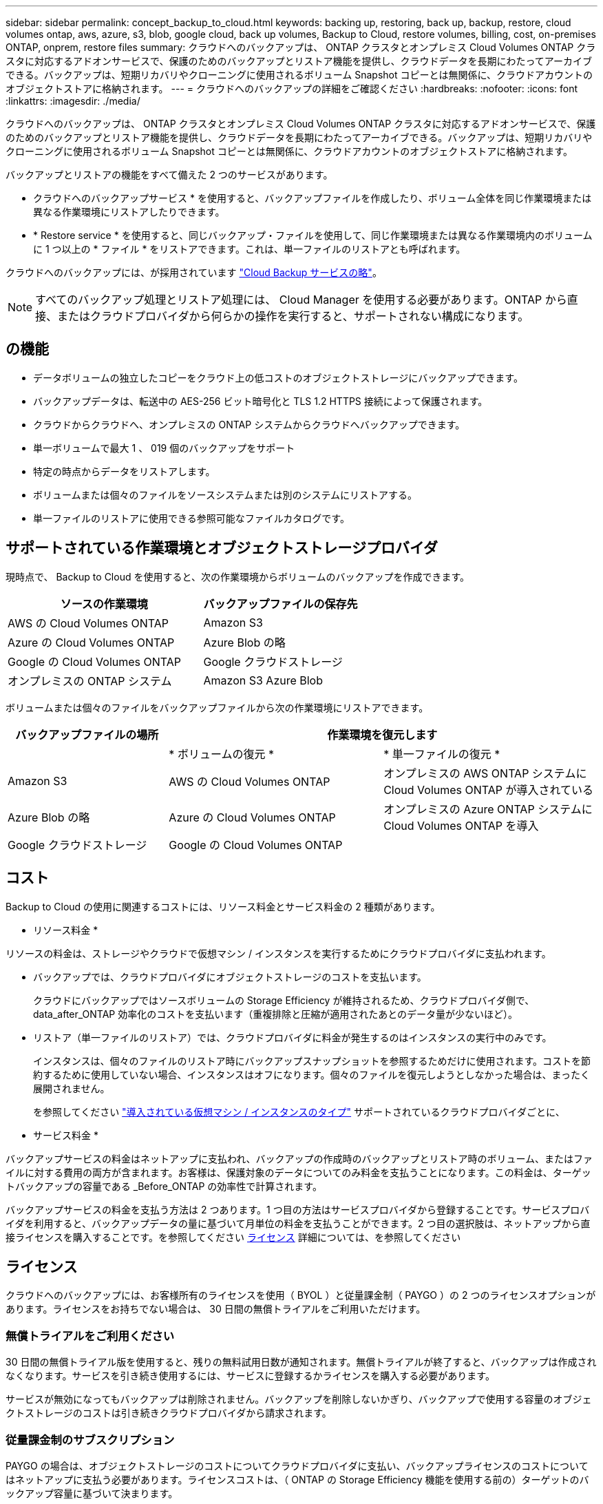 ---
sidebar: sidebar 
permalink: concept_backup_to_cloud.html 
keywords: backing up, restoring, back up, backup, restore, cloud volumes ontap, aws, azure, s3, blob, google cloud, back up volumes, Backup to Cloud, restore volumes, billing, cost, on-premises ONTAP, onprem, restore files 
summary: クラウドへのバックアップは、 ONTAP クラスタとオンプレミス Cloud Volumes ONTAP クラスタに対応するアドオンサービスで、保護のためのバックアップとリストア機能を提供し、クラウドデータを長期にわたってアーカイブできる。バックアップは、短期リカバリやクローニングに使用されるボリューム Snapshot コピーとは無関係に、クラウドアカウントのオブジェクトストアに格納されます。 
---
= クラウドへのバックアップの詳細をご確認ください
:hardbreaks:
:nofooter: 
:icons: font
:linkattrs: 
:imagesdir: ./media/


[role="lead"]
クラウドへのバックアップは、 ONTAP クラスタとオンプレミス Cloud Volumes ONTAP クラスタに対応するアドオンサービスで、保護のためのバックアップとリストア機能を提供し、クラウドデータを長期にわたってアーカイブできる。バックアップは、短期リカバリやクローニングに使用されるボリューム Snapshot コピーとは無関係に、クラウドアカウントのオブジェクトストアに格納されます。

バックアップとリストアの機能をすべて備えた 2 つのサービスがあります。

* クラウドへのバックアップサービス * を使用すると、バックアップファイルを作成したり、ボリューム全体を同じ作業環境または異なる作業環境にリストアしたりできます。
* * Restore service * を使用すると、同じバックアップ・ファイルを使用して、同じ作業環境または異なる作業環境内のボリュームに 1 つ以上の * ファイル * をリストアできます。これは、単一ファイルのリストアとも呼ばれます。


クラウドへのバックアップには、が採用されています https://cloud.netapp.com/cloud-backup-service["Cloud Backup サービスの略"^]。


NOTE: すべてのバックアップ処理とリストア処理には、 Cloud Manager を使用する必要があります。ONTAP から直接、またはクラウドプロバイダから何らかの操作を実行すると、サポートされない構成になります。



== の機能

* データボリュームの独立したコピーをクラウド上の低コストのオブジェクトストレージにバックアップできます。
* バックアップデータは、転送中の AES-256 ビット暗号化と TLS 1.2 HTTPS 接続によって保護されます。
* クラウドからクラウドへ、オンプレミスの ONTAP システムからクラウドへバックアップできます。
* 単一ボリュームで最大 1 、 019 個のバックアップをサポート
* 特定の時点からデータをリストアします。
* ボリュームまたは個々のファイルをソースシステムまたは別のシステムにリストアする。
* 単一ファイルのリストアに使用できる参照可能なファイルカタログです。




== サポートされている作業環境とオブジェクトストレージプロバイダ

現時点で、 Backup to Cloud を使用すると、次の作業環境からボリュームのバックアップを作成できます。

[cols="50,40"]
|===
| ソースの作業環境 | バックアップファイルの保存先 


| AWS の Cloud Volumes ONTAP | Amazon S3 


| Azure の Cloud Volumes ONTAP | Azure Blob の略 


| Google の Cloud Volumes ONTAP | Google クラウドストレージ 


| オンプレミスの ONTAP システム | Amazon S3 Azure Blob 
|===
ボリュームまたは個々のファイルをバックアップファイルから次の作業環境にリストアできます。

[cols="30,40,40"]
|===
| バックアップファイルの場所 2+| 作業環境を復元します 


|  | * ボリュームの復元 * | * 単一ファイルの復元 * 


| Amazon S3 | AWS の Cloud Volumes ONTAP | オンプレミスの AWS ONTAP システムに Cloud Volumes ONTAP が導入されている 


| Azure Blob の略 | Azure の Cloud Volumes ONTAP | オンプレミスの Azure ONTAP システムに Cloud Volumes ONTAP を導入 


| Google クラウドストレージ | Google の Cloud Volumes ONTAP |  
|===


== コスト

Backup to Cloud の使用に関連するコストには、リソース料金とサービス料金の 2 種類があります。

* リソース料金 *

リソースの料金は、ストレージやクラウドで仮想マシン / インスタンスを実行するためにクラウドプロバイダに支払われます。

* バックアップでは、クラウドプロバイダにオブジェクトストレージのコストを支払います。
+
クラウドにバックアップではソースボリュームの Storage Efficiency が維持されるため、クラウドプロバイダ側で、 data_after_ONTAP 効率化のコストを支払います（重複排除と圧縮が適用されたあとのデータ量が少ないほど）。

* リストア（単一ファイルのリストア）では、クラウドプロバイダに料金が発生するのはインスタンスの実行中のみです。
+
インスタンスは、個々のファイルのリストア時にバックアップスナップショットを参照するためだけに使用されます。コストを節約するために使用していない場合、インスタンスはオフになります。個々のファイルを復元しようとしなかった場合は、まったく展開されません。

+
を参照してください link:task_restore_backups.html#details["導入されている仮想マシン / インスタンスのタイプ"^] サポートされているクラウドプロバイダごとに、



* サービス料金 *

バックアップサービスの料金はネットアップに支払われ、バックアップの作成時のバックアップとリストア時のボリューム、またはファイルに対する費用の両方が含まれます。お客様は、保護対象のデータについてのみ料金を支払うことになります。この料金は、ターゲットバックアップの容量である _Before_ONTAP の効率性で計算されます。

バックアップサービスの料金を支払う方法は 2 つあります。1 つ目の方法はサービスプロバイダから登録することです。サービスプロバイダを利用すると、バックアップデータの量に基づいて月単位の料金を支払うことができます。2 つ目の選択肢は、ネットアップから直接ライセンスを購入することです。を参照してください <<Licensing,ライセンス>> 詳細については、を参照してください



== ライセンス

クラウドへのバックアップには、お客様所有のライセンスを使用（ BYOL ）と従量課金制（ PAYGO ）の 2 つのライセンスオプションがあります。ライセンスをお持ちでない場合は、 30 日間の無償トライアルをご利用いただけます。



=== 無償トライアルをご利用ください

30 日間の無償トライアル版を使用すると、残りの無料試用日数が通知されます。無償トライアルが終了すると、バックアップは作成されなくなります。サービスを引き続き使用するには、サービスに登録するかライセンスを購入する必要があります。

サービスが無効になってもバックアップは削除されません。バックアップを削除しないかぎり、バックアップで使用する容量のオブジェクトストレージのコストは引き続きクラウドプロバイダから請求されます。



=== 従量課金制のサブスクリプション

PAYGO の場合は、オブジェクトストレージのコストについてクラウドプロバイダに支払い、バックアップライセンスのコストについてはネットアップに支払う必要があります。ライセンスコストは、（ ONTAP の Storage Efficiency 機能を使用する前の）ターゲットのバックアップ容量に基づいて決まります。

* AWS https://aws.amazon.com/marketplace/pp/B07QX2QLXX["価格の詳細については、 Cloud Manager Marketplace のサービスを参照してください"^]。
* Azure https://azuremarketplace.microsoft.com/en-us/marketplace/apps/netapp.cloud-manager?tab=Overview["価格の詳細については、 Cloud Manager Marketplace のサービスを参照してください"^]。
* GCP ： https://console.cloud.google.com/marketplace/details/netapp-cloudmanager/cloud-manager?supportedpurview=project&rif_reserved["価格の詳細については、 Cloud Manager Marketplace のサービスを参照してください"^]




=== お客様所有のライセンスを使用

BYOL は、期間ベース（ 1 年間 / 2 年間 / 3 年間）で容量ベースであり、バックアップされた容量を（ ONTAP Storage Efficiency の前の）論理的なバックアップに基づいて、 1TB 単位で増分されます。ネットアップに料金を支払うことで、このサービスを一定期間（たとえば 1 年）利用でき、最大バックアップ容量である 10TB にした場合、オブジェクトストレージのコストについてクラウドプロバイダの支払いが必要になります。このサービスを有効にするために、 Cloud Manager のライセンスページに入力するシリアル番号が表示されます。いずれかの制限に達すると、ライセンスを更新する必要があります。を参照してください link:task_managing_licenses.html#adding-and-updating-your-backup-byol-license["バックアップ BYOL ライセンスを追加および更新する"^]。バックアップライセンスはすべての Cloud Volumes ONTAP に適用されます に関連付けられているオンプレミスシステムもサポートします link:concept_cloud_central_accounts.html["Cloud Central アカウント"^]。



==== BYOL ライセンスに関する考慮事項

Backup to Cloud BYOL ライセンスを使用している場合、 Cloud Manager は、バックアップが容量の上限に近づいたときやライセンスの有効期限に近づいたときに通知します。次の通知が表示されます。

* バックアップがライセンスで許可された容量の 80% に達したとき、および制限に達したときに再度実行されます
* ライセンスの有効期限が切れる 30 日前と、ライセンスの有効期限が切れたあとに再度有効になります


これらの通知を受け取った場合は、 Cloud Manager インターフェイスの右下にあるチャットアイコンを使用してライセンスを更新してください。

ライセンスの有効期限が切れると、次の 2 つのことが起こります。

* ONTAP システムに使用しているアカウントにマーケットプレイスアカウントがある場合、バックアップサービスは引き続き実行されますが、 PAYGO ライセンスモデルに切り替えられます。バックアップに使用する容量のバックアップライセンスのコストについては、クラウドプロバイダに課金されます。バックアップに必要なストレージコストについては、ネットアップにお問い合わせください。
* ONTAP システムに使用しているアカウントに Marketplace アカウントがない場合、バックアップサービスは引き続き実行されますが、有効期限に関するメッセージは引き続き送信されます。


BYOL サブスクリプションを更新すると、 Cloud Manager は NetApp から新しいライセンスを自動的に取得してインストールします。Cloud Manager がセキュアなインターネット接続経由でライセンスファイルにアクセスできない場合は、ユーザがファイルを取得して、 Cloud Manager に手動でアップロードできます。手順については、を参照してください link:task_managing_licenses.html#adding-and-updating-your-backup-byol-license["バックアップ BYOL ライセンスを追加および更新する"^]。

PAYGO ライセンスに切り替えられたシステムは、自動的に BYOL ライセンスに戻されます。また、ライセンスなしで実行されていたシステムは警告メッセージの受信を停止し、ライセンスの有効期限が切れている間に実行されたバックアップに対して課金されます。



== クラウドへのバックアップの仕組み

Cloud Volumes ONTAP またはオンプレミスの ONTAP システムでクラウドへのバックアップを有効にすると、サービスはデータのフルバックアップを実行します。ボリューム Snapshot はバックアップイメージに含まれません。初期バックアップ後は、追加のバックアップはすべて差分になります。つまり、変更されたブロックと新しいブロックのみがバックアップされます。



=== バックアップの保管場所バックアップノバショ

バックアップコピーは、 Cloud Manager がクラウドアカウントに作成する S3 バケット、 Azure BLOB コンテナ、または Google Cloud Storage バケットに格納されます。Cloud Volumes ONTAP システムの場合、オブジェクトストアは Cloud Volumes ONTAP システムと同じリージョンに作成されます。オンプレミスの ONTAP システムでは、サービスを有効にするときにリージョンを指定します。

Cloud Volumes ONTAP システムまたはオンプレミスの ONTAP システムごとに 1 つのオブジェクトストアがあります。Cloud Manager は、次のようにオブジェクトストア名を指定します。 NetApp-backup- _clusteruuid_

このオブジェクトストアは削除しないでください。

注：

* AWS では、 Cloud Manager によってが有効になります https://docs.aws.amazon.com/AmazonS3/latest/dev/access-control-block-public-access.html["Amazon S3 ブロックのパブリックアクセス機能"^] を S3 バケットに配置します。
* Azure では、 Cloud Manager は BLOB コンテナのストレージアカウントを持つ新規または既存のリソースグループを使用します。
* GCP では、 Cloud Manager は Google Cloud Storage バケット用のストレージアカウントを持つ新規または既存のプロジェクトを使用します。




=== サポートされるストレージクラスまたはアクセス階層

* Amazon S3 では、バックアップは _Standard_storage クラスから開始し、 30 日後に _Standard-Infrequent Access_storage クラスに移行します。
* Azure では、バックアップは _COOL アクセス層に関連付けられます。
* GCP では、バックアップはデフォルトで _Standard_storage クラスに関連付けられています。
+
また、 lower cost_Nearline_storage クラスまたは _Coldline_or_Archive_storage クラスを使用することもできます。Google のトピックを参照してください link:https://cloud.google.com/storage/docs/storage-classes["ストレージクラス"^] ストレージクラスの変更については、を参照してください。





=== バックアップ設定はシステム全体に適用されます

クラウドへのバックアップを有効にすると、システムで指定したすべてのボリュームがクラウドにバックアップされます。

保持するバックアップのスケジュールと数はシステムレベルで定義されます。バックアップ設定は、システム上のすべてのボリュームに適用されます。



=== スケジュールは、 daily 、 weekly 、 monthly 、またはその組み合わせです

すべてのボリュームについて、日単位、週単位、または月単位のバックアップを選択できます。また、システム定義のポリシーの中から、 3 カ月、 1 年、 7 年のバックアップと保持を提供するポリシーを選択することもできます。ポリシーは次のとおりです。

[cols="30,20,20,20,30"]
|===
| バックアップポリシー名 3+| 間隔ごとのバックアップ ... | 最大バックアップ 


|  | * 毎日 * | * 毎週 * | * 毎月 * |  


| Netapp3MonthsRetention | 30 | 13 | 3. | 46 


| Netapp1YearRetention | 30 | 13 | 12. | 55 


| ネッパ7YearsRetention | 30 | 53 | 84 | 167 
|===
ONTAP System Manager または ONTAP CLI を使用してシステムに作成したバックアップ保護ポリシーも選択可能です。

カテゴリまたは間隔のバックアップの最大数に達すると、古いバックアップは削除されるため、常に最新のバックアップが保持されます。

データ保護ボリュームのバックアップの保持期間は、ソースの SnapMirror 関係の定義と同じになります。API を使用して必要に応じてこの値を変更できます。



=== バックアップは午前 0 時に作成されます

* 日次バックアップは、毎日午前 0 時を過ぎた直後に開始されます。
* 週次バックアップは、日曜日の朝の午前 0 時を過ぎた直後に開始されます
* 月単位のバックアップは、毎月 1 日の午前 0 時を過ぎた直後に開始されます。


この時点では、ユーザーが指定した時刻にバックアップ操作をスケジュールすることはできません。



=== バックアップコピーは Cloud Central アカウントに関連付けられます

バックアップコピーはに関連付けられます link:concept_cloud_central_accounts.html["Cloud Central アカウント"^] Cloud Manager が配置されます。

同じ Cloud Central アカウントに複数の Cloud Manager システムがある場合、各 Cloud Manager システムには同じバックアップのリストが表示されます。これには、他の Cloud Manager システムの Cloud Volumes ONTAP インスタンスとオンプレミス ONTAP インスタンスに関連付けられたバックアップが含まれます。



== サポートされるボリューム

クラウドへのバックアップでは、 FlexVol の読み書き可能ボリュームとデータ保護（ DP ）ボリュームがサポートされます。

FlexGroup ボリュームと SnapLock ボリュームは現在サポートされていません。



== 制限

* オンプレミスの ONTAP システムからバックアップを作成する場合は、 Cloud Manager をクラウド（ Azure または AWS ）に導入する必要があります。オンプレミスの Cloud Manager 環境はサポートされていません。
* DP ボリュームをバックアップする場合は、ソースボリュームの SnapMirror ポリシーに定義されたルールで、「毎日」、「毎週」、または「毎月」の「クラウドへのバックアップ」ポリシー名に一致するラベルを使用する必要があります。そうしないと、その DP ボリュームのバックアップは失敗します。
* Azure では、 Cloud Volumes ONTAP の導入時にクラウドへのバックアップを有効にした場合、 Cloud Manager によってリソースグループが作成されます。このリソースグループは変更できません。クラウドへのバックアップを有効にする際に独自のリソースグループを選択する場合は、 Cloud Volumes ONTAP を導入する際に * クラウドへのバックアップを無効にしてから、クラウドへのバックアップを有効にして、クラウドへのバックアップ設定ページからリソースグループを選択します。
* Cloud Volumes ONTAP システムからボリュームをバックアップする場合、 Cloud Manager 以外で作成したボリュームは自動ではバックアップされません。たとえば、 ONTAP CLI 、 ONTAP API 、または System Manager からボリュームを作成した場合、そのボリュームは自動的にはバックアップされません。これらのボリュームをバックアップするには、クラウドへのバックアップを無効にしてから再度有効にする必要があります。
* オブジェクトストレージからの ILM （階層化）、 AWS Glacier または同等の下位階層のオブジェクトストレージへの直接書き込みはサポートされていません。
* SVM-DR 構成と SM-BC 構成はサポートされません。
* MetroCluster （ MCC ）バックアップは、 ONTAP セカンダリからのみサポートされます。 MCC-> SnapMirror -> ONTAP -> Cloud Backup Service -> オブジェクトストレージ。
* オブジェクトストアでの Worm/Compliance モードはサポートされません。




=== 単一ファイルのリストアに関する制限事項

* 単一ファイルのリストアでは、個々のファイルをリストアできます。現在、フォルダ / ディレクトリのリストアはサポートされていません。
* Cloud Volumes ONTAP システムまたはオンプレミスシステムでは、 ONTAP のバージョンが 9.6 以降である必要があります。
* クロスアカウントリストアを実行するには、クラウドプロバイダコンソールで手動の操作が必要です。AWS のトピックを参照してください https://docs.aws.amazon.com/AmazonS3/latest/dev/example-walkthroughs-managing-access-example2.html["クロスアカウントバケットの権限を付与しています"^] を参照してください。
* サポートされていない構成：
+
** 現在、 Gov Cloud はサポートされていません。
** 異なるサブネット内の異なる Cloud Manager を使用する同じアカウント。


* リストアでは、最大 30,000 個のフラットファイルを含む 1 つのディレクトリを参照できます。これよりも大きなディレクトリは現在サポートされていません。

